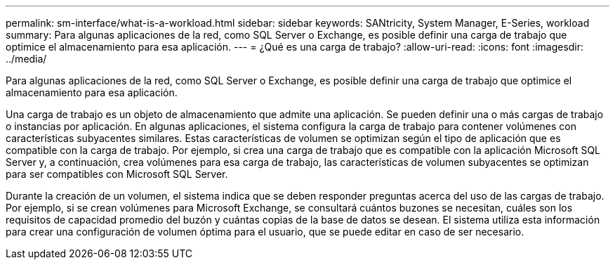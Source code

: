 ---
permalink: sm-interface/what-is-a-workload.html 
sidebar: sidebar 
keywords: SANtricity, System Manager, E-Series, workload 
summary: Para algunas aplicaciones de la red, como SQL Server o Exchange, es posible definir una carga de trabajo que optimice el almacenamiento para esa aplicación. 
---
= ¿Qué es una carga de trabajo?
:allow-uri-read: 
:icons: font
:imagesdir: ../media/


[role="lead"]
Para algunas aplicaciones de la red, como SQL Server o Exchange, es posible definir una carga de trabajo que optimice el almacenamiento para esa aplicación.

Una carga de trabajo es un objeto de almacenamiento que admite una aplicación. Se pueden definir una o más cargas de trabajo o instancias por aplicación. En algunas aplicaciones, el sistema configura la carga de trabajo para contener volúmenes con características subyacentes similares. Estas características de volumen se optimizan según el tipo de aplicación que es compatible con la carga de trabajo. Por ejemplo, si crea una carga de trabajo que es compatible con la aplicación Microsoft SQL Server y, a continuación, crea volúmenes para esa carga de trabajo, las características de volumen subyacentes se optimizan para ser compatibles con Microsoft SQL Server.

Durante la creación de un volumen, el sistema indica que se deben responder preguntas acerca del uso de las cargas de trabajo. Por ejemplo, si se crean volúmenes para Microsoft Exchange, se consultará cuántos buzones se necesitan, cuáles son los requisitos de capacidad promedio del buzón y cuántas copias de la base de datos se desean. El sistema utiliza esta información para crear una configuración de volumen óptima para el usuario, que se puede editar en caso de ser necesario.
